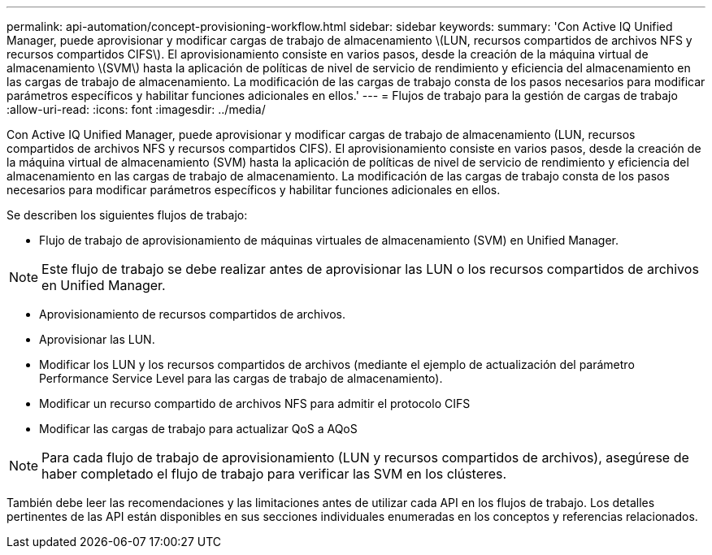 ---
permalink: api-automation/concept-provisioning-workflow.html 
sidebar: sidebar 
keywords:  
summary: 'Con Active IQ Unified Manager, puede aprovisionar y modificar cargas de trabajo de almacenamiento \(LUN, recursos compartidos de archivos NFS y recursos compartidos CIFS\). El aprovisionamiento consiste en varios pasos, desde la creación de la máquina virtual de almacenamiento \(SVM\) hasta la aplicación de políticas de nivel de servicio de rendimiento y eficiencia del almacenamiento en las cargas de trabajo de almacenamiento. La modificación de las cargas de trabajo consta de los pasos necesarios para modificar parámetros específicos y habilitar funciones adicionales en ellos.' 
---
= Flujos de trabajo para la gestión de cargas de trabajo
:allow-uri-read: 
:icons: font
:imagesdir: ../media/


[role="lead"]
Con Active IQ Unified Manager, puede aprovisionar y modificar cargas de trabajo de almacenamiento (LUN, recursos compartidos de archivos NFS y recursos compartidos CIFS). El aprovisionamiento consiste en varios pasos, desde la creación de la máquina virtual de almacenamiento (SVM) hasta la aplicación de políticas de nivel de servicio de rendimiento y eficiencia del almacenamiento en las cargas de trabajo de almacenamiento. La modificación de las cargas de trabajo consta de los pasos necesarios para modificar parámetros específicos y habilitar funciones adicionales en ellos.

Se describen los siguientes flujos de trabajo:

* Flujo de trabajo de aprovisionamiento de máquinas virtuales de almacenamiento (SVM) en Unified Manager.


[NOTE]
====
Este flujo de trabajo se debe realizar antes de aprovisionar las LUN o los recursos compartidos de archivos en Unified Manager.

====
* Aprovisionamiento de recursos compartidos de archivos.
* Aprovisionar las LUN.
* Modificar los LUN y los recursos compartidos de archivos (mediante el ejemplo de actualización del parámetro Performance Service Level para las cargas de trabajo de almacenamiento).
* Modificar un recurso compartido de archivos NFS para admitir el protocolo CIFS
* Modificar las cargas de trabajo para actualizar QoS a AQoS


[NOTE]
====
Para cada flujo de trabajo de aprovisionamiento (LUN y recursos compartidos de archivos), asegúrese de haber completado el flujo de trabajo para verificar las SVM en los clústeres.

====
También debe leer las recomendaciones y las limitaciones antes de utilizar cada API en los flujos de trabajo. Los detalles pertinentes de las API están disponibles en sus secciones individuales enumeradas en los conceptos y referencias relacionados.
